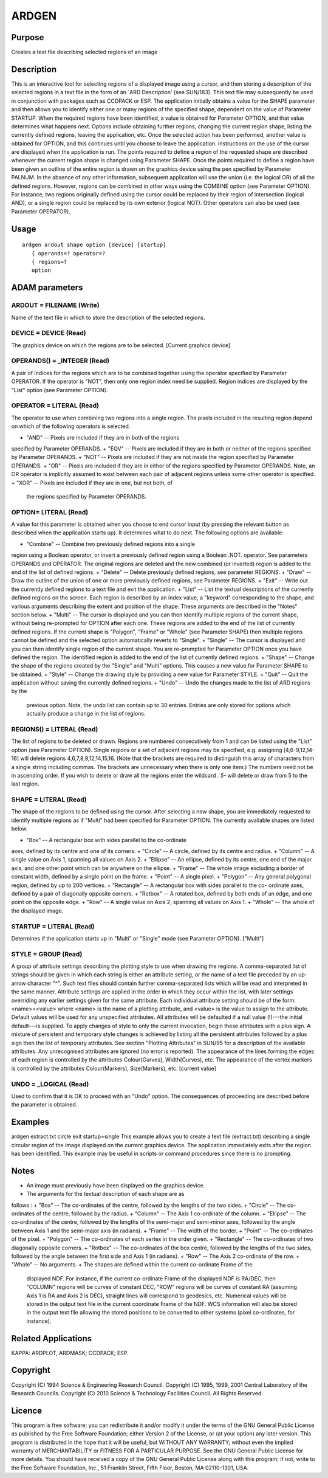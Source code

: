 

ARDGEN
======


Purpose
~~~~~~~
Creates a text file describing selected regions of an image


Description
~~~~~~~~~~~
This is an interactive tool for selecting regions of a displayed image
using a cursor, and then storing a description of the selected regions
in a text file in the form of an `ARD Description' (see SUN/183). This
text file may subsequently be used in conjunction with packages such
as CCDPACK or ESP.
The application initially obtains a value for the SHAPE parameter and
then allows you to identify either one or many regions of the
specified shape, dependent on the value of Parameter STARTUP. When the
required regions have been identified, a value is obtained for
Parameter OPTION, and that value determines what happens next. Options
include obtaining further regions, changing the current region shape,
listing the currently defined regions, leaving the application, etc.
Once the selected action has been performed, another value is obtained
for OPTION, and this continues until you choose to leave the
application.
Instructions on the use of the cursor are displayed when the
application is run. The points required to define a region of the
requested shape are described whenever the current region shape is
changed using Parameter SHAPE. Once the points required to define a
region have been given an outline of the entire region is drawn on the
graphics device using the pen specified by Parameter PALNUM.
In the absence of any other information, subsequent application will
use the union (i.e. the logical OR) of all the defined regions.
However, regions can be combined in other ways using the COMBINE
option (see Parameter OPTION). For instance, two regions originally
defined using the cursor could be replaced by their region of
intersection (logical AND), or a single region could be replaced by
its own exterior (logical NOT). Other operators can also be used (see
Parameter OPERATOR).


Usage
~~~~~


::

    
       ardgen ardout shape option [device] [startup]
          { operands=? operator=?
          { regions=?
          option
       



ADAM parameters
~~~~~~~~~~~~~~~



ARDOUT = FILENAME (Write)
`````````````````````````
Name of the text file in which to store the description of the
selected regions.



DEVICE = DEVICE (Read)
``````````````````````
The graphics device on which the regions are to be selected. [Current
graphics device]



OPERANDS() = _INTEGER (Read)
````````````````````````````
A pair of indices for the regions which are to be combined together
using the operator specified by Parameter OPERATOR. If the operator is
"NOT", then only one region index need be supplied. Region indices are
displayed by the "List" option (see Parameter OPTION).



OPERATOR = LITERAL (Read)
`````````````````````````
The operator to use when combining two regions into a single region.
The pixels included in the resulting region depend on which of the
following operators is selected.


+ "AND" -- Pixels are included if they are in both of the regions
specified by Parameter OPERANDS.
+ "EQV" -- Pixels are included if they are in both or neither of the
regions specified by Parameter OPERANDS.
+ "NOT" -- Pixels are included if they are not inside the region
specified by Parameter OPERANDS.
+ "OR" -- Pixels are included if they are in either of the regions
specified by Parameter OPERANDS. Note, an OR operator is implicitly
assumed to exist between each pair of adjacent regions unless some
other operator is specified.
+ "XOR" -- Pixels are included if they are in one, but not both, of
  the regions specified by Parameter OPERANDS.





OPTION= LITERAL (Read)
``````````````````````
A value for this parameter is obtained when you choose to end cursor
input (by pressing the relevant button as described when the
application starts up). It determines what to do next. The following
options are available:


+ "Combine" -- Combine two previously defined regions into a single
region using a Boolean operator, or invert a previously defined region
using a Boolean .NOT. operator. See parameters OPERANDS and OPERATOR.
The original regions are deleted and the new combined (or inverted)
region is added to the end of the list of defined regions.
+ "Delete" -- Delete previously defined regions, see parameter
REGIONS.
+ "Draw" -- Draw the outline of the union of one or more previously
defined regions, see Parameter REGIONS.
+ "Exit" -- Write out the currently defined regions to a text file and
exit the application.
+ "List" -- List the textual descriptions of the currently defined
regions on the screen. Each region is described by an index value, a
"keyword" corresponding to the shape, and various arguments describing
the extent and position of the shape. These arguments are described in
the "Notes" section below.
+ "Multi" -- The cursor is displayed and you can then identify
multiple regions of the current shape, without being re-prompted for
OPTION after each one. These regions are added to the end of the list
of currently defined regions. If the current shape is "Polygon",
"Frame" or "Whole" (see Parameter SHAPE) then multiple regions cannot
be defined and the selected option automatically reverts to "Single".
+ "Single" -- The cursor is displayed and you can then identify single
region of the current shape. You are re-prompted for Parameter OPTION
once you have defined the region. The identified region is added to
the end of the list of currently defined regions.
+ "Shape" -- Change the shape of the regions created by the "Single"
and "Multi" options. This causes a new value for Parameter SHAPE to be
obtained.
+ "Style" -- Change the drawing style by providing a new value for
Parameter STYLE.
+ "Quit" -- Quit the application without saving the currently defined
regions.
+ "Undo" -- Undo the changes made to the list of ARD regions by the
  previous option. Note, the undo list can contain up to 30 entries.
  Entries are only stored for options which actually produce a change in
  the list of regions.





REGIONS() = LITERAL (Read)
``````````````````````````
The list of regions to be deleted or drawn. Regions are numbered
consecutively from 1 and can be listed using the "List" option (see
Parameter OPTION). Single regions or a set of adjacent regions may be
specified, e.g. assigning [4,6-9,12,14-16] will delete regions
4,6,7,8,9,12,14,15,16. (Note that the brackets are required to
distinguish this array of characters from a single string including
commas. The brackets are unnecessary when there is only one item.) The
numbers need not be in ascending order.
If you wish to delete or draw all the regions enter the wildcard *.
5-* will delete or draw from 5 to the last region.



SHAPE = LITERAL (Read)
``````````````````````
The shape of the regions to be defined using the cursor. After
selecting a new shape, you are immediately requested to identify
multiple regions as if "Multi" had been specified for Parameter
OPTION. The currently available shapes are listed below.


+ "Box" -- A rectangular box with sides parallel to the co-ordinate
axes, defined by its centre and one of its corners.
+ "Circle" -- A circle, defined by its centre and radius.
+ "Column" -- A single value on Axis 1, spanning all values on Axis 2.
+ "Ellipse" -- An ellipse, defined by its centre, one end of the major
axis, and one other point which can be anywhere on the ellipse.
+ "Frame" -- The whole image excluding a border of constant width,
defined by a single point on the frame.
+ "Point" -- A single pixel.
+ "Polygon" -- Any general polygonal region, defined by up to 200
vertices.
+ "Rectangle" -- A rectangular box with sides parallel to the co-
ordinate axes, defined by a pair of diagonally opposite corners.
+ "Rotbox" -- A rotated box, defined by both ends of an edge, and one
point on the opposite edge.
+ "Row" -- A single value on Axis 2, spanning all values on Axis 1.
+ "Whole" -- The whole of the displayed image.





STARTUP = LITERAL (Read)
````````````````````````
Determines if the application starts up in "Multi" or "Single" mode
(see Parameter OPTION). ["Multi"]



STYLE = GROUP (Read)
````````````````````
A group of attribute settings describing the plotting style to use
when drawing the regions.
A comma-separated list of strings should be given in which each string
is either an attribute setting, or the name of a text file preceded by
an up-arrow character "^". Such text files should contain further
comma-separated lists which will be read and interpreted in the same
manner. Attribute settings are applied in the order in which they
occur within the list, with later settings overriding any earlier
settings given for the same attribute.
Each individual attribute setting should be of the form:
<name>=<value>
where <name> is the name of a plotting attribute, and <value> is the
value to assign to the attribute. Default values will be used for any
unspecified attributes. All attributes will be defaulted if a null
value (!)---the initial default---is supplied. To apply changes of
style to only the current invocation, begin these attributes with a
plus sign. A mixture of persistent and temporary style changes is
achieved by listing all the persistent attributes followed by a plus
sign then the list of temporary attributes.
See section "Plotting Attributes" in SUN/95 for a description of the
available attributes. Any unrecognised attributes are ignored (no
error is reported).
The appearance of the lines forming the edges of each region is
controlled by the attributes Colour(Curves), Width(Curves), etc. The
appearance of the vertex markers is controlled by the attributes
Colour(Markers), Size(Markers), etc. [current value]



UNDO = _LOGICAL (Read)
``````````````````````
Used to confirm that it is OK to proceed with an "Undo" option. The
consequences of proceeding are described before the parameter is
obtained.



Examples
~~~~~~~~
ardgen extract.txt circle exit startup=single
This example allows you to create a text file (extract.txt) describing
a single circular region of the image displayed on the current
graphics device. The application immediately exits after the region
has been identified. This example may be useful in scripts or command
procedures since there is no prompting.



Notes
~~~~~


+ An image must previously have been displayed on the graphics device.
+ The arguments for the textual description of each shape are as
follows :
+ "Box" -- The co-ordinates of the centre, followed by the lengths of
the two sides.
+ "Circle" -- The co-ordinates of the centre, followed by the radius.
+ "Column" -- The Axis 1 co-ordinate of the column.
+ "Ellipse" -- The co-ordinates of the centre, followed by the lengths
of the semi-major and semi-minor axes, followed by the angle between
Axis 1 and the semi-major axis (in radians).
+ "Frame" -- The width of the border.
+ "Point" -- The co-ordinates of the pixel.
+ "Polygon" -- The co-ordinates of each vertex in the order given.
+ "Rectangle" -- The co-ordinates of two diagonally opposite corners.
+ "Rotbox" -- The co-ordinates of the box centre, followed by the
lengths of the two sides, followed by the angle between the first side
and Axis 1 (in radians).
+ "Row" -- The Axis 2 co-ordinate of the row.
+ "Whole" -- No arguments.
+ The shapes are defined within the current co-ordinate Frame of the
  displayed NDF. For instance, if the current co-ordinate Frame of the
  displayed NDF is RA/DEC, then "COLUMN" regions will be curves of
  constant DEC, "ROW" regions will be curves of constant RA (assuming
  Axis 1 is RA and Axis 2 is DEC), straight lines will correspond to
  geodesics, etc. Numerical values will be stored in the output text
  file in the current coordinate Frame of the NDF. WCS information will
  also be stored in the output text file allowing the stored positions
  to be converted to other systems (pixel co-ordinates, for instance).




Related Applications
~~~~~~~~~~~~~~~~~~~~
KAPPA: ARDPLOT, ARDMASK; CCDPACK; ESP.


Copyright
~~~~~~~~~
Copyright (C) 1994 Science & Engineering Research Council. Copyright
(C) 1995, 1999, 2001 Central Laboratory of the Research Councils.
Copyright (C) 2010 Science & Technology Facilities Council. All Rights
Reserved.


Licence
~~~~~~~
This program is free software; you can redistribute it and/or modify
it under the terms of the GNU General Public License as published by
the Free Software Foundation; either Version 2 of the License, or (at
your option) any later version.
This program is distributed in the hope that it will be useful, but
WITHOUT ANY WARRANTY; without even the implied warranty of
MERCHANTABILITY or FITNESS FOR A PARTICULAR PURPOSE. See the GNU
General Public License for more details.
You should have received a copy of the GNU General Public License
along with this program; if not, write to the Free Software
Foundation, Inc., 51 Franklin Street, Fifth Floor, Boston, MA
02110-1301, USA.


